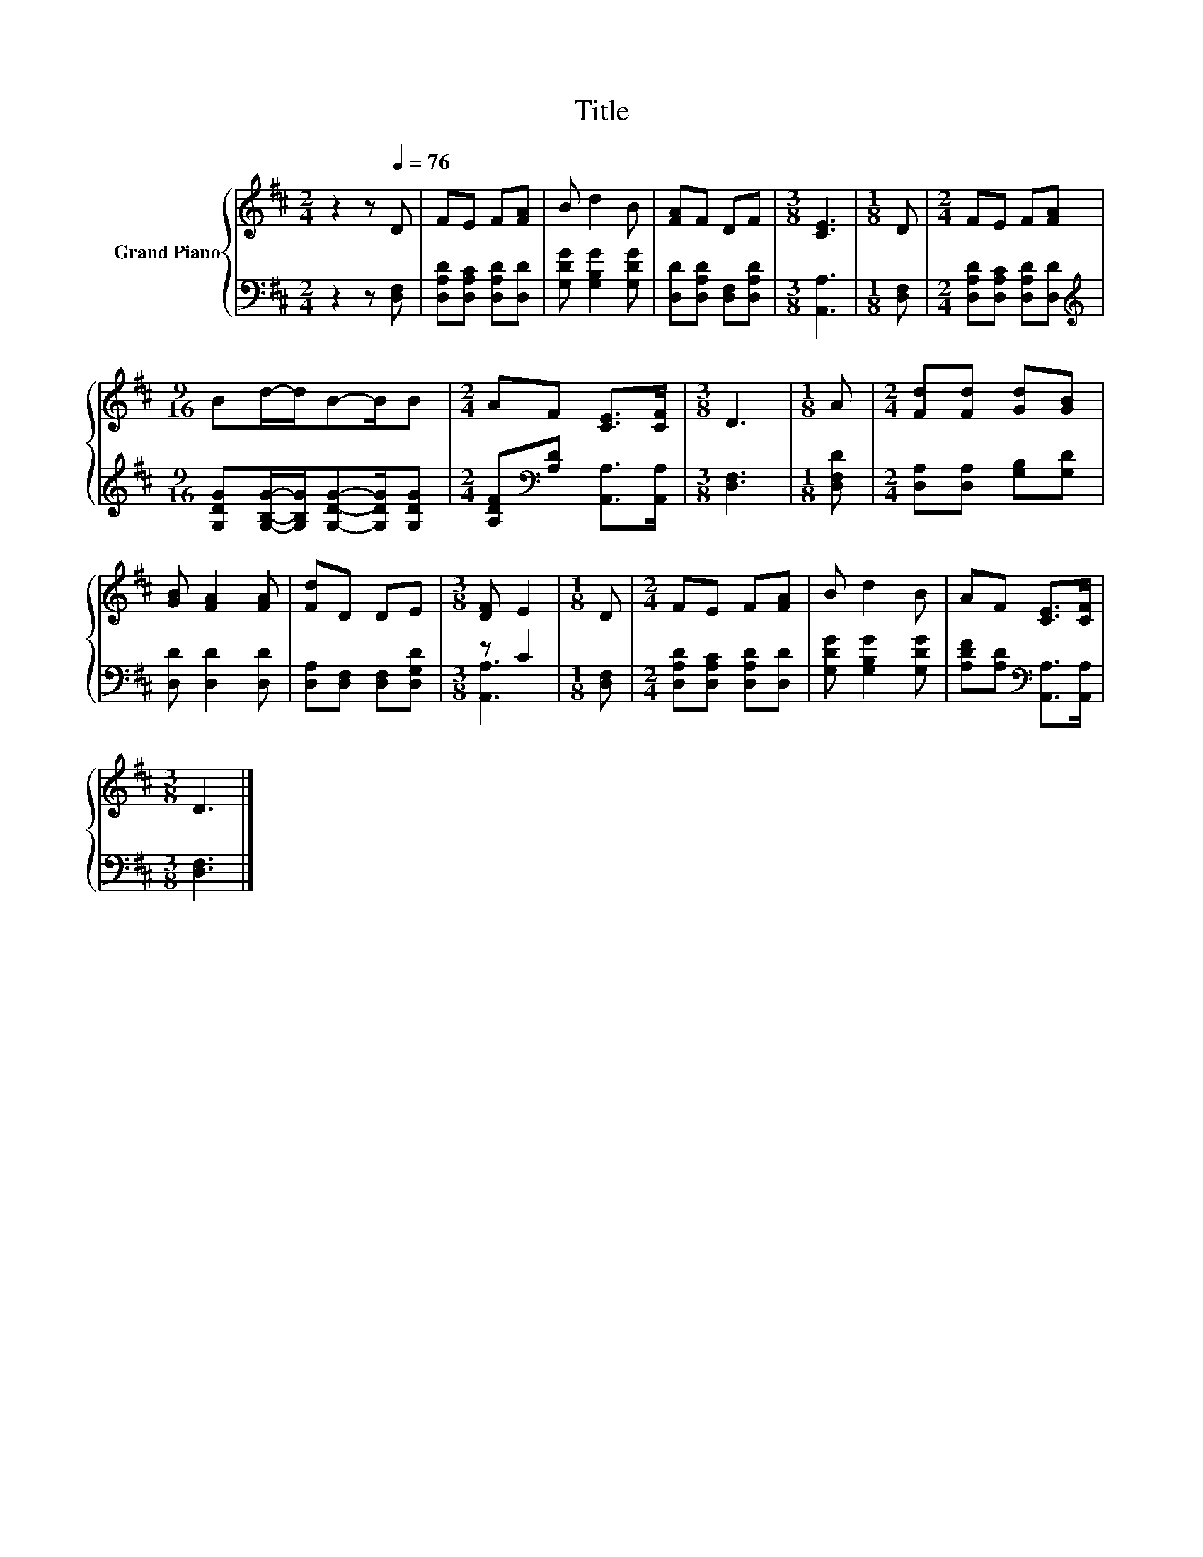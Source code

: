 X:1
T:Title
%%score { 1 | ( 2 3 ) }
L:1/8
M:2/4
K:D
V:1 treble nm="Grand Piano"
V:2 bass 
V:3 bass 
V:1
 z2 z[Q:1/4=76] D | FE F[FA] | B d2 B | [FA]F DF |[M:3/8] [CE]3 |[M:1/8] D |[M:2/4] FE F[FA] | %7
[M:9/16] Bd/-d/B-B/B |[M:2/4] AF [CE]>[CF] |[M:3/8] D3 |[M:1/8] A |[M:2/4] [Fd][Fd] [Gd][GB] | %12
 [GB] [FA]2 [FA] | [Fd]D DE |[M:3/8] [DF] E2 |[M:1/8] D |[M:2/4] FE F[FA] | B d2 B | AF [CE]>[CF] | %19
[M:3/8] D3 |] %20
V:2
 z2 z [D,F,] | [D,A,D][D,A,C] [D,A,D][D,D] | [G,DG] [G,B,G]2 [G,DG] | [D,D][D,A,D] [D,F,][D,A,D] | %4
[M:3/8] [A,,A,]3 |[M:1/8] [D,F,] |[M:2/4] [D,A,D][D,A,C] [D,A,D][D,D] | %7
[M:9/16][K:treble] [G,DG][G,B,G]/-[G,B,G]/[G,DG]-[G,DG]/[G,DG] | %8
[M:2/4] [A,DF][K:bass][A,D] [A,,A,]>[A,,A,] |[M:3/8] [D,F,]3 |[M:1/8] [D,F,D] | %11
[M:2/4] [D,A,][D,A,] [G,B,][G,D] | [D,D] [D,D]2 [D,D] | [D,A,][D,F,] [D,F,][D,G,D] |[M:3/8] z C2 | %15
[M:1/8] [D,F,] |[M:2/4] [D,A,D][D,A,C] [D,A,D][D,D] | [G,DG] [G,B,G]2 [G,DG] | %18
 [A,DF][A,D][K:bass] [A,,A,]>[A,,A,] |[M:3/8] [D,F,]3 |] %20
V:3
 x4 | x4 | x4 | x4 |[M:3/8] x3 |[M:1/8] x |[M:2/4] x4 |[M:9/16][K:treble] x9/2 | %8
[M:2/4] x[K:bass] x3 |[M:3/8] x3 |[M:1/8] x |[M:2/4] x4 | x4 | x4 |[M:3/8] [A,,A,]3 |[M:1/8] x | %16
[M:2/4] x4 | x4 | x2[K:bass] x2 |[M:3/8] x3 |] %20

